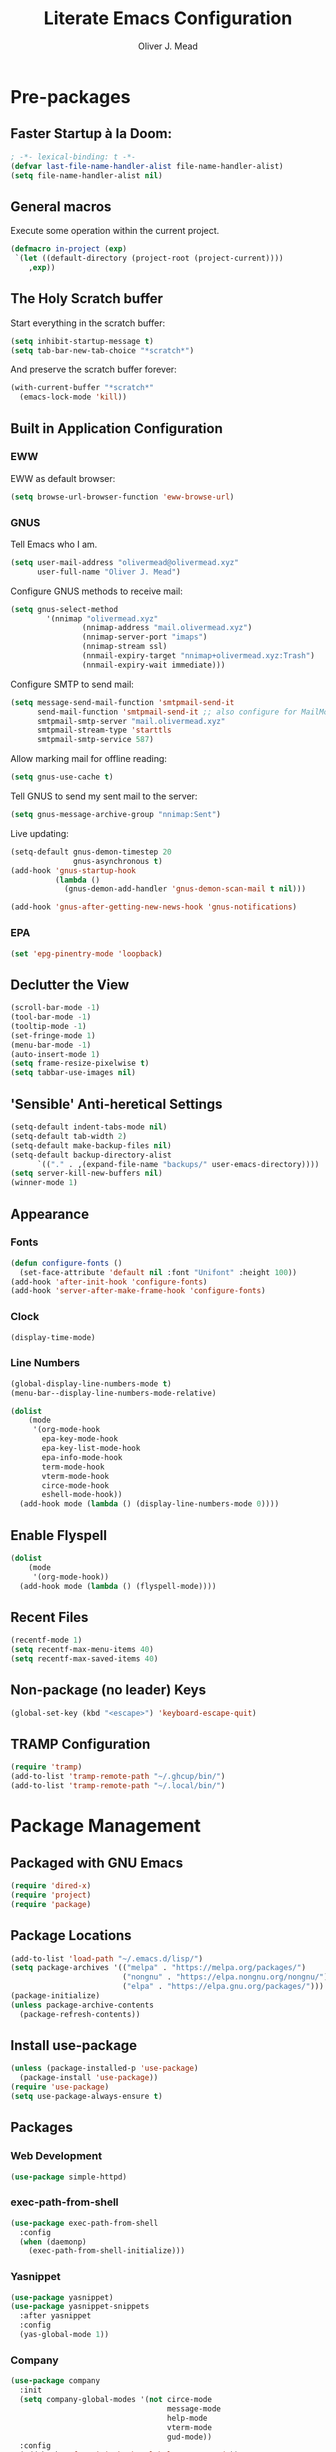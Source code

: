 #+author: Oliver J. Mead
#+title: Literate Emacs Configuration

* Table of Contents                                          :TOC_4:noexport:
:PROPERTIES:
:VISIBILITY: folded
:END:
- [[#pre-packages][Pre-packages]]
  - [[#faster-startup-à-la-doom][Faster Startup à la Doom:]]
  - [[#general-macros][General macros]]
  - [[#the-holy-scratch-buffer][The Holy Scratch buffer]]
  - [[#built-in-application-configuration][Built in Application Configuration]]
    - [[#eww][EWW]]
    - [[#gnus][GNUS]]
    - [[#epa][EPA]]
  - [[#declutter-the-view][Declutter the View]]
  - [[#sensible-anti-heretical-settings]['Sensible' Anti-heretical Settings]]
  - [[#appearance][Appearance]]
    - [[#fonts][Fonts]]
    - [[#clock][Clock]]
    - [[#line-numbers][Line Numbers]]
  - [[#enable-flyspell][Enable Flyspell]]
  - [[#recent-files][Recent Files]]
  - [[#non-package-no-leader-keys][Non-package (no leader) Keys]]
  - [[#tramp-configuration][TRAMP Configuration]]
- [[#package-management][Package Management]]
  - [[#packaged-with-gnu-emacs][Packaged with GNU Emacs]]
  - [[#package-locations][Package Locations]]
  - [[#install-use-package][Install use-package]]
  - [[#packages][Packages]]
    - [[#web-development][Web Development]]
    - [[#exec-path-from-shell][exec-path-from-shell]]
    - [[#yasnippet][Yasnippet]]
    - [[#company][Company]]
    - [[#flycheck][Flycheck]]
    - [[#tramp-with-systemd-nspawn][TRAMP with systemd-nspawn]]
    - [[#vterm][Vterm]]
    - [[#icons-and-emoji][Icons and Emoji]]
      - [[#emojify][Emojify]]
      - [[#all-the-icons][All-the-icons]]
    - [[#undo-tree][Undo Tree]]
    - [[#evil-mode][EVIL Mode]]
    - [[#misc-unconfigured][Misc Unconfigured]]
    - [[#which-key][Which-key]]
    - [[#hydra][Hydra]]
    - [[#generalel][General.el]]
    - [[#treemacs][Treemacs]]
      - [[#treemacs-itself][Treemacs Itself]]
      - [[#treemacs-extensions][Treemacs Extensions]]
    - [[#counselivy][Counsel/Ivy]]
    - [[#pass][Pass]]
    - [[#circe][Circe]]
    - [[#parentheses-and-such][Parentheses and such]]
    - [[#format-all][Format All]]
    - [[#language-specific][Language-Specific]]
      - [[#emmet-html-css][Emmet (HTML, CSS)]]
      - [[#temporary-eglot][*TEMPORARY* Eglot]]
      - [[#haskell][Haskell]]
      - [[#common-lisp][Common Lisp]]
      - [[#scheme][Scheme]]
      - [[#cc][C/C++]]
      - [[#python][Python]]
      - [[#rust][Rust]]
    - [[#it-came-from-doom][It came from DOOM...]]
    - [[#org][Org]]
      - [[#exports][Exports]]
      - [[#table-of-contents-in-org][Table of Contents in Org]]
- [[#org-settings][Org Settings]]
  - [[#org-capture-templates][Org Capture Templates]]
  - [[#org-indent][Org Indent]]
  - [[#startup-visibility][Startup Visibility]]
- [[#customize-settings][Custom(ize) Settings]]
- [[#undo-early-init-gc][Undo early-init GC]]

* Pre-packages
:PROPERTIES:
:header-args:emacs-lisp: :lexical t :results none 
:END:
** Faster Startup à la Doom:
#+begin_src emacs-lisp
  ; -*- lexical-binding: t -*-
  (defvar last-file-name-handler-alist file-name-handler-alist)
  (setq file-name-handler-alist nil)
#+end_src

** General macros
Execute some operation within the current project.
#+begin_src emacs-lisp
   (defmacro in-project (exp)
    `(let ((default-directory (project-root (project-current))))
       ,exp))
#+end_src

** The Holy Scratch buffer
Start everything in the scratch buffer:
#+begin_src emacs-lisp
(setq inhibit-startup-message t)
(setq tab-bar-new-tab-choice "*scratch*")
#+end_src

And preserve the scratch buffer forever:
#+begin_src emacs-lisp
(with-current-buffer "*scratch*"
  (emacs-lock-mode 'kill))
#+end_src

** Built in Application Configuration
*** EWW
EWW as default browser:
#+begin_src emacs-lisp
(setq browse-url-browser-function 'eww-browse-url)
#+end_src

*** GNUS
Tell Emacs who I am.
#+begin_src emacs-lisp
(setq user-mail-address "olivermead@olivermead.xyz"
      user-full-name "Oliver J. Mead")
#+end_src

Configure GNUS methods to receive mail:
#+begin_src emacs-lisp
  (setq gnus-select-method
          '(nnimap "olivermead.xyz"
                  (nnimap-address "mail.olivermead.xyz")
                  (nnimap-server-port "imaps")
                  (nnimap-stream ssl)
                  (nnmail-expiry-target "nnimap+olivermead.xyz:Trash")
                  (nnmail-expiry-wait immediate)))
#+end_src

Configure SMTP to send mail:
#+begin_src emacs-lisp
  (setq message-send-mail-function 'smtpmail-send-it
        send-mail-function 'smtpmail-send-it ;; also configure for MailMode
        smtpmail-smtp-server "mail.olivermead.xyz"
        smtpmail-stream-type 'starttls
        smtpmail-smtp-service 587)
#+end_src

Allow marking mail for offline reading:
#+begin_src emacs-lisp
  (setq gnus-use-cache t)
#+end_src

Tell GNUS to send my sent mail to the server:
#+begin_src emacs-lisp
  (setq gnus-message-archive-group "nnimap:Sent")
#+end_src

Live updating:
#+begin_src emacs-lisp
  (setq-default gnus-demon-timestep 20
                gnus-asynchronous t)
  (add-hook 'gnus-startup-hook
            (lambda ()
              (gnus-demon-add-handler 'gnus-demon-scan-mail t nil)))

  (add-hook 'gnus-after-getting-new-news-hook 'gnus-notifications)
#+end_src

*** EPA
#+begin_src emacs-lisp
  (set 'epg-pinentry-mode 'loopback)
#+end_src

** Declutter the View
#+begin_src emacs-lisp
  (scroll-bar-mode -1)
  (tool-bar-mode -1)
  (tooltip-mode -1)
  (set-fringe-mode 1)
  (menu-bar-mode -1)
  (auto-insert-mode 1)
  (setq frame-resize-pixelwise t)
  (setq tabbar-use-images nil)
#+end_src

** 'Sensible' Anti-heretical Settings
#+begin_src emacs-lisp
  (setq-default indent-tabs-mode nil)
  (setq-default tab-width 2)
  (setq-default make-backup-files nil)
  (setq-default backup-directory-alist
        `(("." . ,(expand-file-name "backups/" user-emacs-directory))))
  (setq server-kill-new-buffers nil)
  (winner-mode 1)
#+end_src

** Appearance
*** Fonts
#+begin_src emacs-lisp
  (defun configure-fonts ()
    (set-face-attribute 'default nil :font "Unifont" :height 100))
  (add-hook 'after-init-hook 'configure-fonts)
  (add-hook 'server-after-make-frame-hook 'configure-fonts)
#+end_src

*** Clock
#+begin_src emacs-lisp
 (display-time-mode) 
#+end_src

*** Line Numbers
#+begin_src emacs-lisp
(global-display-line-numbers-mode t)
(menu-bar--display-line-numbers-mode-relative)
#+end_src

#+begin_src emacs-lisp
(dolist
    (mode
     '(org-mode-hook
       epa-key-mode-hook
       epa-key-list-mode-hook
       epa-info-mode-hook
       term-mode-hook
       vterm-mode-hook
       circe-mode-hook
       eshell-mode-hook))
  (add-hook mode (lambda () (display-line-numbers-mode 0))))
#+end_src

** Enable Flyspell
#+begin_src emacs-lisp
(dolist
    (mode
     '(org-mode-hook))
  (add-hook mode (lambda () (flyspell-mode))))
#+end_src

** Recent Files
#+begin_src emacs-lisp
(recentf-mode 1)
(setq recentf-max-menu-items 40)
(setq recentf-max-saved-items 40)
#+end_src

** Non-package (no leader) Keys
#+begin_src emacs-lisp
(global-set-key (kbd "<escape>") 'keyboard-escape-quit)
#+end_src

** TRAMP Configuration
#+begin_src emacs-lisp
  (require 'tramp)
  (add-to-list 'tramp-remote-path "~/.ghcup/bin/")
  (add-to-list 'tramp-remote-path "~/.local/bin/")
#+end_src

* Package Management
:PROPERTIES:
:header-args:emacs-lisp: :lexical t :results none 
:END:
** Packaged with GNU Emacs
#+begin_src emacs-lisp
(require 'dired-x)
(require 'project)
(require 'package)
#+end_src

** Package Locations
#+begin_src emacs-lisp
  (add-to-list 'load-path "~/.emacs.d/lisp/")
  (setq package-archives '(("melpa" . "https://melpa.org/packages/")
                           ("nongnu" . "https://elpa.nongnu.org/nongnu/")
                           ("elpa" . "https://elpa.gnu.org/packages/")))
  (package-initialize)
  (unless package-archive-contents
    (package-refresh-contents))
#+end_src

** Install use-package
#+begin_src emacs-lisp
(unless (package-installed-p 'use-package)
  (package-install 'use-package))
(require 'use-package)
(setq use-package-always-ensure t)
#+end_src

** Packages
*** Web Development
#+begin_src emacs-lisp
 (use-package simple-httpd) 
#+end_src

*** exec-path-from-shell
#+begin_src emacs-lisp
  (use-package exec-path-from-shell
    :config
    (when (daemonp)
      (exec-path-from-shell-initialize)))
#+end_src

*** Yasnippet
#+begin_src emacs-lisp
  (use-package yasnippet)
  (use-package yasnippet-snippets
    :after yasnippet
    :config
    (yas-global-mode 1))
#+end_src

*** Company
#+begin_src emacs-lisp
  (use-package company
    :init
    (setq company-global-modes '(not circe-mode
                                     message-mode
                                     help-mode
                                     vterm-mode
                                     gud-mode))
    :config
    (add-hook 'after-init-hook 'global-company-mode))

  (defmacro set-company-backends (backends)
    `(lambda () (setq company-backends ,backends)))
#+end_src

*** Flycheck
#+begin_src emacs-lisp
  (use-package flycheck
    :config (global-flycheck-mode))
#+end_src
*** TRAMP with systemd-nspawn
#+begin_src emacs-lisp
  (use-package tramp-nspawn
    :hook ((after-init . tramp-nspawn-setup))) 
#+end_src

*** Vterm
#+begin_src emacs-lisp
  (use-package vterm)
  (use-package multi-vterm
    :after vterm
    :config
    (require 'vterm-tmux)
    (vterm-tmux-default-binding))
#+end_src

*** Icons and Emoji
**** Emojify
#+begin_src emacs-lisp
(use-package emojify
  :hook (after-init . global-emojify-mode))
#+end_src

**** All-the-icons
#+begin_src emacs-lisp
(use-package all-the-icons
  :if (display-graphic-p))
#+end_src

*** Undo Tree
#+begin_src emacs-lisp
  (use-package undo-tree
    :config
    (setq undo-tree-history-directory-alist
          `(("." . ,(expand-file-name "undo-tree/" user-emacs-directory))))
    (global-undo-tree-mode))
#+end_src

*** EVIL Mode
#+begin_src emacs-lisp
  (use-package evil
    :init
    (setq evil-want-C-u-scroll t
          evil-want-keybinding nil
          evil-want-C-h-delete t
          evil-want-fine-undo t
          evil-undo-system 'undo-tree
          evil-insert-state-message nil)
    :config
    (evil-mode 1))
    ;; (define-key evil-insert-state-map
    ;;   (kbd "C-h") 'evil-delete-backward-char-and-join))

  (use-package evil-commentary
    :after evil
    :config (evil-commentary-mode))

  (use-package evil-surround
    :after evil
    :config
    (global-evil-surround-mode 1))

  (use-package evil-collection
    :after evil
    :config
    (evil-collection-init))

  (use-package evil-snipe
    :after evil
    :config
    (evil-snipe-mode 1))
#+end_src

*** Misc Unconfigured
#+begin_src emacs-lisp
(use-package transmission)

(use-package helm)

(use-package debbugs)

(use-package magit)

(use-package org)
#+end_src

*** Which-key
#+begin_src emacs-lisp
  (use-package which-key
    :init (setq which-key-idle-delay 0.3)
    :config
    (if (daemonp)
        (add-hook 'server-after-make-frame-hook 'which-key-mode)
      (which-key-mode)))
#+end_src

*** Hydra
#+begin_src emacs-lisp
(use-package hydra
  :config
  (defhydra hydra-text-scale (:timeout 4)
      "Scale text in current buffer"
      ("j" text-scale-increase "Increase")
      ("k" text-scale-decrease "Decrease")
      ("q" nil "Quit" :exit t))
  (defhydra hydra-window-size (:timeout 4)
    "Resize the current Emacs window"
    ("j" evil-window-increase-height "Incr Height")
    ("k" evil-window-decrease-height "Decr Height")
    ("l" evil-window-increase-width "Incr Width")
    ("h" evil-window-decrease-width "Decr Width")
    ("q" nil "Quit :exit t")))
#+end_src

*** General.el
#+begin_src emacs-lisp
  (use-package general
   :after (which-key evil hydra multi-vterm)
   :config
   (general-create-definer ojm/leader
     :keymaps '(normal insert visual emacs debbugs)
     :prefix "SPC"
     :global-prefix "C-SPC")

   (general-create-definer ojm/local-leader
     :prefix "SPC m")

   (general-create-definer ojm/local-leader-which-key
     :prefix "SPC")

   (defmacro ojm/prefix (&optional prompt &rest maps)
     `'(:ignore t :which-key ,(or prompt "prefix") :keymaps ,maps))
   (defmacro ojm/keycmd (cmd &optional name)
     `'(,cmd :which-key ,(or name (symbol-name cmd))))
   (defmacro ojm/simulate (key &optional name)
     `(general-key ,key))

   (defun ojm/scratch ()
     (interactive)
     (switch-to-buffer "*scratch*"))

   (defun ojm/transmission (socket)
     (interactive (list (if current-prefix-arg
                            (read-file-name
                             "Transmission Remote Socket: "))))
     (let ((transmission-host (or socket transmission-host)))
       (transmission)))

   (ojm/local-leader-which-key 'normal
     "m" (ojm/prefix "Org Command:" 'org-mode-map)
     "m" (ojm/prefix "ELisp Command:" 'lisp-interaction-mode-map)
     "m" (ojm/prefix "Circe Command:" 'circe-mode-map)
     "m" (ojm/prefix "Rustic Command:" 'rustic-mode-map))

   (ojm/leader
     "s" (ojm/keycmd ojm/scratch)
     "u" (ojm/keycmd universal-argument "Universal Argument")
     "." (ojm/keycmd counsel-find-file "Find File")
     "," (ojm/keycmd counsel-switch-buffer "Switch Buffer")
     "w" (general-key "C-w")
     "W" (ojm/keycmd which-key-show-top-level "What Do?")
     "h" (general-key "C-h")
     "x" (general-key "C-x")
     "e" (ojm/keycmd eval-last-sexp "Eval Last")
     "SPC" (ojm/keycmd project-find-file)
     "p" '(:keymap project-prefix-map
                   :which-key "Project Command:"))

   (ojm/leader
     "TAB" (ojm/prefix "Tabs:")
     "TAB t" (ojm/keycmd tab-bar-mode "Toggle Tab Bar")
     "TAB d" (ojm/keycmd tab-close "Close Tab")
     "TAB n" (ojm/keycmd tab-new "New Tab"))

   (ojm/leader
     "c" (ojm/prefix "Util:")
     "cw" (ojm/keycmd dictionary-search "Define Word"))

   (ojm/leader
     "j" (ojm/prefix "Jump:")
     "jo" (ojm/keycmd evil-previous-open-paren "Opening Paren")
     "jc" (ojm/keycmd evil-next-close-paren "Closing Paren")
     "jm" (ojm/keycmd evil-jump-item "Matching Delimiter"))

   (ojm/leader
     "t" (ojm/prefix "Toggle:")
     "tt" (ojm/keycmd counsel-load-theme "Choose Theme")
     "ts" (ojm/keycmd hydra-text-scale/body "Scale Adjustment")
     "tr" (ojm/keycmd hydra-window-size/body "Window Adjustment")
     "tw" (ojm/keycmd toggle-truncate-lines)
     "tp" (ojm/keycmd electric-pair-mode))

   (ojm/leader
     "g" (ojm/prefix "Git:")
     "gg" (ojm/keycmd magit "Launch Magit")
     "gb" (ojm/keycmd magit-branch-or-checkout)
     "gs" (ojm/keycmd magit-stage)
     "gi" (ojm/keycmd magit-init)
     "gF" (ojm/keycmd magit-pull)
     "gp" (ojm/keycmd magit-push)
     "gd" (ojm/keycmd magit-diff-unstaged)
     "gc" (ojm/keycmd magit-commit))

   (ojm/leader
     "f" (ojm/prefix "File Command:")
     "fd" (ojm/keycmd delete-file)
     "fr" (ojm/keycmd counsel-buffer-or-recentf)
     "fb" (ojm/prefix "Bookmark:")
     "fbm" (ojm/keycmd bookmark-set)
     "fbM" (ojm/keycmd bookmark-set-no-overwrite)
     "fbb" (ojm/keycmd bookmark-jump))

   (ojm/leader
     "b" (ojm/prefix "Buffer Command:")
     "bn" (ojm/keycmd switch-to-next-buffer "Next")
     "bp" (ojm/keycmd switch-to-prev-buffer "Prev")
     "bd" (ojm/keycmd kill-current-buffer)
     "bs" (ojm/keycmd save-buffer)
     "bx" (ojm/keycmd org-capture))

   (ojm/leader
     "q" (ojm/prefix "Quit:")
     "qq" (ojm/keycmd save-buffers-kill-terminal "Quit"))

   (ojm/leader
     "i" (ojm/prefix "Insert: ")
     "ie" (ojm/keycmd emojify-insert-emoji)
     "is" (ojm/keycmd yas-insert-snippet)
     "iu" (ojm/keycmd counsel-unicode-char))

   (ojm/local-leader 'normal 'circe-mode-map
     "q" (ojm/keycmd circe-command-QUERY)
     "j" (ojm/keycmd circe-command-JOIN)
     "p" (ojm/keycmd circe-command-PING)
     "a" (ojm/keycmd circe-command-GAWAY)
     "b" (ojm/keycmd circe-command-BACK)
     "u" (ojm/keycmd lui-track-jump-to-indicator)
     "m" (ojm/keycmd lui-track-move "Mark Read")
     "r" (ojm/keycmd circe-reconnect)
     "R" (ojm/keycmd circe-reconnect-all))

   (ojm/local-leader 'normal 'rustic-mode-map
     "b" (ojm/keycmd rustic-cargo-build)
     "c" (ojm/keycmd rustic-compile)
     "d" (ojm/keycmd rustic-racer-describe)
     "D" (ojm/keycmd rustic-cargo-doc)
     "n" (ojm/keycmd flymake-goto-next-error)
     "N" (ojm/keycmd flymake-goto-prev-error)
     ;; "a" (ojm/keycmd eglot-code-actions)
     "," (ojm/keycmd rustic-docstring-dwim))

   (ojm/leader
     "o" (ojm/prefix "Open: ")
     "oc" (ojm/keycmd circe)
     "og" (ojm/keycmd gnus)
     "ot" (ojm/keycmd vterm-tmux "TMux")
     "oT" '((lambda nil
              (interactive)
              (let
                  ((current-prefix-arg
                    '(4)))
                (call-interactively 'vterm-tmux)))
            :which-key "TMux Remote"))) 
#+end_src

*** Treemacs
**** Treemacs Itself
#+begin_src emacs-lisp
 (use-package treemacs
  :defer t
  :init
  (with-eval-after-load 'winum
    (define-key winum-keymap (kbd "M-0") #'treemacs-select-window))
  :config
  (progn
    (setq treemacs-collapse-dirs                   (if treemacs-python-executable 3 0)
          treemacs-deferred-git-apply-delay        0.5
          treemacs-directory-name-transformer      #'identity
          treemacs-display-in-side-window          t
          treemacs-eldoc-display                   'simple
          treemacs-file-event-delay                2000
          treemacs-file-extension-regex            treemacs-last-period-regex-value
          treemacs-file-follow-delay               0.2
          treemacs-file-name-transformer           #'identity
          treemacs-follow-after-init               t
          treemacs-expand-after-init               t
          treemacs-find-workspace-method           'find-for-file-or-pick-first
          treemacs-git-command-pipe                ""
          treemacs-goto-tag-strategy               'refetch-index
          treemacs-header-scroll-indicators        '(nil . "^^^^^^")
          treemacs-hide-dot-git-directory          t
          treemacs-indentation                     2
          treemacs-indentation-string              " "
          treemacs-is-never-other-window           nil
          treemacs-max-git-entries                 5000
          treemacs-missing-project-action          'ask
          treemacs-move-forward-on-expand          nil
          treemacs-no-png-images                   nil
          treemacs-no-delete-other-windows         t
          treemacs-project-follow-cleanup          nil
          treemacs-persist-file                    (expand-file-name ".cache/treemacs-persist" user-emacs-directory)
          treemacs-position                        'left
          treemacs-read-string-input               'from-child-frame
          treemacs-recenter-distance               0.1
          treemacs-recenter-after-file-follow      nil
          treemacs-recenter-after-tag-follow       nil
          treemacs-recenter-after-project-jump     'always
          treemacs-recenter-after-project-expand   'on-distance
          treemacs-litter-directories              '("/node_modules" "/.venv" "/.cask")
          treemacs-show-cursor                     nil
          treemacs-show-hidden-files               t
          treemacs-silent-filewatch                nil
          treemacs-silent-refresh                  nil
          treemacs-sorting                         'alphabetic-asc
          treemacs-select-when-already-in-treemacs 'move-back
          treemacs-space-between-root-nodes        t
          treemacs-tag-follow-cleanup              t
          treemacs-tag-follow-delay                1.5
          treemacs-text-scale                      nil
          treemacs-user-mode-line-format           nil
          treemacs-user-header-line-format         nil
          treemacs-wide-toggle-width               70
          treemacs-width                           35
          treemacs-width-increment                 1
          treemacs-width-is-initially-locked       t
          treemacs-workspace-switch-cleanup        nil)

    ;; The default width and height of the icons is 22 pixels. If you are
    ;; using a Hi-DPI display, uncomment this to double the icon size.
    ;;(treemacs-resize-icons 44)

    (treemacs-follow-mode t)
    (treemacs-filewatch-mode t)
    (treemacs-fringe-indicator-mode 'always)
    (when treemacs-python-executable
      (treemacs-git-commit-diff-mode t))

    (pcase (cons (not (null (executable-find "git")))
                 (not (null treemacs-python-executable)))
      (`(t . t)
       (treemacs-git-mode 'deferred))
      (`(t . _)
       (treemacs-git-mode 'simple)))

    (treemacs-hide-gitignored-files-mode nil))
  :bind
  (:map global-map
        ("M-0"       . treemacs-select-window)
        ("C-x t 1"   . treemacs-delete-other-windows)
        ("C-x t t"   . treemacs)
        ("C-x t d"   . treemacs-select-directory)
        ("C-x t B"   . treemacs-bookmark)
        ("C-x t C-t" . treemacs-find-file)
        ("C-x t M-t" . treemacs-find-tag)))
#+end_src

**** Treemacs Extensions
#+begin_src emacs-lisp
(use-package treemacs-evil
  :after (treemacs evil))

(use-package treemacs-icons-dired
  :hook (dired-mode . treemacs-icons-dired-enable-once))

(use-package treemacs-magit
  :after (treemacs magit))

(use-package treemacs-persp ;;treemacs-perspective if you use perspective.el vs. persp-mode
  :after (treemacs persp-mode) ;;or perspective vs. persp-mode
  :config (treemacs-set-scope-type 'Perspectives))

(use-package treemacs-tab-bar ;;treemacs-tab-bar if you use tab-bar-mode
  :after (treemacs)
  :config (treemacs-set-scope-type 'Tabs))
#+end_src

*** Counsel/Ivy
#+begin_src emacs-lisp
(use-package counsel
  :bind (("M-x" . counsel-M-x)
         ("C-x b" . counsel-switch-buffer)
         ("C-x C-f" . counsel-find-file)
         ("C-s" . swiper)
         :map minibuffer-local-map
         ("C-r" . counsel-minibuffer-history))
  :config
  (ivy-mode 1)) ;; default starts with ^

(use-package ivy-rich
  :config
  (ivy-rich-mode 1))
#+end_src

*** Pass
#+begin_src emacs-lisp
  (use-package pass
   :init
   (autoload 'auth-source-pass-parse-entry "auth-source-pass")
   (defvar +pass-user-fields '("login" "user" "username" "email"))
   (defvar +pass-url-fields '("url" "site" "location"))
   :config
   (defalias '+pass-get-entry #'auth-source-pass-parse-entry)
   (defun +pass-get-field (entry fields &optional noerror)
     (if-let* ((data (if (listp entry) entry (+pass-get-entry entry))))
         (cl-loop for key in (ensure-list fields)
                  when (assoc key data)
                  return (cdr it))
      (unless noerror
           (error "Couldn't find entry: %s" entry))))

   (defun +pass-get-user (entry)
        (+pass-get-field entry +pass-user-fields))

   (defun +pass-get-secret (entry)
        (+pass-get-field entry 'secret)))

  (use-package password-store)
  (use-package password-store-otp)
  (use-package ivy-pass)
#+end_src

*** Circe
#+begin_src emacs-lisp
 (use-package circe
  :defer t
  :config
  (defun ojm/pretty-lui ()
    (setq fringed-outside-margins t
          right-margin-width 7 
          word-wrap t
          wrap-prefix "    "))

  (setq circe-network-options 
        `(("Libera Chat"
           :tls t
           :port 6697
           :nick "olivermead"
           :sasl-username ,(+pass-get-user "irc.libera.chat")
           :sasl-password (lambda (&rest _) (+pass-get-secret "irc.libera.chat"))
           :channels ("#emacs"))))
  (setq circe-use-cycle-completion t)
  (require' circe-color-nicks)
  (add-hook 'circe-channel-mode-hook #'enable-circe-color-nicks)
  (add-hook 'lui-mode-hook #'enable-lui-track-bar)
  (add-hook 'lui-mode-hook #'ojm/pretty-lui)
  (defvar +irc-left-padding 13)
  (defsubst +irc--pad (left right)
    (format (format "%%%ds | %%s" +irc-left-padding)
            (concat "*** " left) right))
  (setq circe-color-nicks-min-contrast-ratio 4.5
        circe-color-nicks-everywhere t
        circe-reduce-lurker-spam t

        lui-time-stamp-position 'right-margin
        lui-fill-type nil

        circe-format-say (format "{nick:+%ss} │ {body}" +irc-left-padding)
        circe-format-self-say circe-format-say
        circe-format-action (format "{nick:+%ss} * {body}" +irc-left-padding)
        circe-format-self-action circe-format-action
        circe-format-notice (format "{nick:%ss} _ {body}" +irc-left-padding)
        circe-format-server-topic
        (+irc--pad "Topic" "{userhost}: {topic-diff}")
        circe-format-server-join-in-channel
        (+irc--pad "Join" "{nick} ({userinfo}) joined {channel}")
        circe-format-server-join
        (+irc--pad "Join" "{nick} ({userinfo})")
        circe-format-server-part
        (+irc--pad "Part" "{nick} ({userhost}) left {channel}: {reason}")
        circe-format-server-quit
        (+irc--pad "Quit" "{nick} ({userhost}) left IRC: {reason}]")
        circe-format-server-quit-channel
        (+irc--pad "Quit" "{nick} ({userhost}) left {channel}: {reason}]")
        circe-format-server-rejoin
        (+irc--pad "Re-join" "{nick} ({userhost}), left {departuredelta} ago")
        circe-format-server-netmerge
        (+irc--pad "Netmerge" "{split}, split {ago} ago (Use /WL to see who's still missing)")
        circe-format-server-nick-change
        (+irc--pad "Nick" "{old-nick} ({userhost}) is now known as {new-nick}")
        circe-format-server-nick-change-self
        (+irc--pad "Nick" "You are now known as {new-nick} ({old-nick})")
        circe-format-server-nick-change-self
        (+irc--pad "Nick" "{old-nick} ({userhost}) is now known as {new-nick}")
        circe-format-server-mode-change
        (+irc--pad "Mode" "{change} on {target} by {setter} ({userhost})")
        circe-format-server-lurker-activity
        (+irc--pad "Lurk" "{nick} joined {joindelta} ago"))) 
#+end_src

*** Parentheses and such
#+begin_src emacs-lisp
(use-package rainbow-delimiters
  :hook (prog-mode . rainbow-delimiters-mode))

(use-package parinfer-rust-mode
  :when (bound-and-true-p module-file-suffix)
  :hook emacs-lisp-mode)
#+end_src

*** Format All
#+begin_src emacs-lisp
  (use-package format-all)
#+end_src

*** Language-Specific
**** Emmet (HTML, CSS)
#+begin_src emacs-lisp
  (use-package emmet-mode
    :hook ((sgml-mode css-mode) . emmet-mode)
    :config
    (define-key emmet-mode-keymap (kbd "C-j") nil)
    (define-key emmet-mode-keymap (kbd "M-j") #'emmet-expand-line)) 
#+end_src

**** *TEMPORARY* Eglot
#+begin_src emacs-lisp
(use-package eglot)  
#+end_src

**** Haskell
#+begin_src emacs-lisp
  (use-package haskell-mode
    :hook ((haskell-mode . interactive-haskell-mode))
    (setq haskell-process-load-or-reload-prompt t)) 
#+end_src

**** Common Lisp
#+begin_src emacs-lisp
  (use-package sly)
#+end_src

**** Scheme
#+begin_src emacs-lisp
  (use-package geiser)
#+end_src

***** Specific Implementations
****** Guile
#+begin_src emacs-lisp
 (use-package geiser-guile) 
#+end_src
**** C/C++
#+begin_src emacs-lisp
  (use-package irony
    :hook ((c++-mode c-mode) . irony-mode)
    :bind (:map irony-mode-map
                ([remap completion-at-point] . irony-completion-at-point-async)
                ([remap complete-symbol] . irony-completion-at-point-async)))

  (use-package company-irony
    :config
    (add-hook 'c-mode-hook (set-company-backends '((company-irony company-etags company-yasnippet))))
    (add-hook 'c++-mode-hook (set-company-backends '((company-irony company-etags company-yasnippet)))))
#+end_src

#+begin_src emacs-lisp
  (use-package astyle
    :when (executable-find "astyle")
    :hook (c-mode-common . astyle-on-save-mode))
#+end_src
**** Python
#+begin_src emacs-lisp
  (use-package pyvenv
    :config
    (pyvenv-mode t)
    ;; Set correct Python interpreter
    (setq pyvenv-post-activate-hooks
          (list (lambda ()
                  (setq python-shell-interpreter (concat pyvenv-virtual-env "bin/python")))))
    (setq pyvenv-post-deactivate-hooks
          (list (lambda ()
                  (setq python-shell-interpreter "python3"))))) 
#+end_src

***** Completion
#+begin_src emacs-lisp
  (add-hook 'python-mode-hook (set-company-backends '((company-capf))))
#+end_src

**** Rust
#+begin_src emacs-lisp
  (use-package rustic
    :config
    (setq rustic-lsp-client 'eglot
          rustic-format-trigger 'on-save))
#+end_src

***** Web App Development
#+begin_src emacs-lisp
  (defvar ojm/trunk-processes ())

  (defvar ojm/trunk-process-port-alist ())

  (defun ojm/kill-trunk-buffer (process)
    (kill-buffer (process-buffer process))
    (setq ojm/trunk-processes (delete process ojm/trunk-processes))
    (setq ojm/trunk-process-port-alist
          (assq-delete-all process ojm/trunk-process-port-alist)))

  (defun ojm/list-sentinel (original list process event)
    (funcall original process event)
    (and (memq (process-status process) '(exit signal))
         (buffer-live-p (process-buffer process))
         (ojm/kill-trunk-buffer process)))

  (defun ojm/trunk-free-port ()
    (named-let rec ((port 8080))
      (if (rassoc port ojm/trunk-process-port-alist)
          (rec (+ port 1))
        port)))

  (defun ojm/trunk (target-dir port)
    (interactive (list (in-project (unless (file-exists-p "index.html")
                                     (read-directory-name "Dir Containing index.html")))
                       (ojm/trunk-free-port)))
    (in-project (let* ((target (expand-file-name "index.html" target-dir))
                       (buffer-name (format "trunk on %s" target))
                       (command (format "trunk serve --open %s %s" target
                                        (when port (format "--port %d" port))))
                       (proc (start-process-shell-command buffer-name (get-buffer-create buffer-name) command)))
                  (push proc ojm/trunk-processes)
                  (setf (alist-get proc ojm/trunk-process-port-alist) port)
                  (let ((sentinel (process-sentinel proc)))
                    (set-process-sentinel proc (apply-partially 'ojm/list-sentinel
                                                                sentinel ojm/trunk-processes))))))

  (defun ojm/trunk-kill (p)
    (interactive (list (if ojm/trunk-processes
                           (if (= (length ojm/trunk-processes) 1)
                               (car ojm/trunk-processes)
                             (completing-read "Kill trunk: " (mapcar 'process-name ojm/trunk-processes) () t))
                         (user-error "No trunk processes found"))))
    (delete-process p))
#+end_src

*** It came from DOOM...
#+begin_src emacs-lisp
  (use-package doom-modeline
    :init
    (setq doom-modeline-height 25
          doom-modeline-gnus t
          doom-modeline-gnus-timer 1)
    :custom
    (delete '(circe-mode . special) doom-modeline-mode-alist)
    (doom-modeline-mode 1))

  (use-package doom-themes
    :config
    ;; Global settings (defaults)
    (setq doom-themes-enable-bold t    ; if nil, bold is universally disabled
          doom-themes-enable-italic t) ; if nil, italics is universally disabled
    (when (display-graphic-p) (load-theme 'doom-gruvbox-light t))

    ;; Enable flashing mode-line on errors
    (doom-themes-visual-bell-config)
    ;; Enable custom neotree theme (all-the-icons must be installed!)
    (doom-themes-neotree-config)
    ;; or for treemacs users
    (setq doom-themes-treemacs-theme "doom-atom") ; use "doom-colors" for less minimal icon theme
    (doom-themes-treemacs-config)
    ;; Corrects (and improves) org-mode's native fontification.
    (doom-themes-org-config))
#+end_src

*** Org
#+begin_src emacs-lisp
 (use-package org-contrib :pin "nongnu") 
#+end_src

**** Exports
#+begin_src emacs-lisp
  (require 'ox-extra)

  (ox-extras-activate '(ignore-headlines))
#+end_src

**** Table of Contents in Org
#+begin_src emacs-lisp
  (use-package toc-org
    :hook ((org-mode . toc-org-mode)))
#+end_src

* Org Settings
:PROPERTIES:
:header-args:emacs-lisp: :lexical t :results none 
:END:
** Org Capture Templates
#+begin_src emacs-lisp
  (defun ojm/org-dir (file)
    (expand-file-name file org-directory))
  (defun ojm/project-local (file)
    (expand-file-name file (project-root (project-current t))))

  (setq org-confirm-babel-evaluate nil
        +org-capture-journal-file "journal.org.gpg"
        +org-capture-todo-file "todo.org"
        +org-capture-notes-file "notes.org")

  (defun +org-capture-project-todo-file ()
    (ojm/project-local +org-capture-todo-file))
  (defun +org-capture-project-notes-file ()
    (ojm/project-local +org-capture-notes-file))

  (setq org-capture-templates
        `(("t" "Personal todo" entry
           (file+headline ,(ojm/org-dir +org-capture-todo-file) "Inbox")
           "* TODO %?\n%i\n%a" :prepend t)
          ("n" "Personal notes" entry
           (file+headline ,(ojm/org-dir +org-capture-notes-file) "Inbox")
           "* %U %?\n%i\n%a" :prepend t)
          ("j" "Journal" entry
           (file+olp+datetree ,(ojm/org-dir +org-capture-journal-file))
           "* %U %?\n%i\n%a" :prepend t)
          ;; Project Local Capture
          ("p" "Templates for projects")
          ("pt" "Project todo" entry
           (file+headline +org-capture-project-todo-file "Inbox")
           "* TODO %?\n%i\n%a" :prepend t)
          ("pn" "Project notes" entry
           (file+headline +org-capture-project-notes-file "Inbox")
           "* %U %?\n%i\n%a")))
#+end_src

** Org Indent
#+begin_src emacs-lisp
  (add-hook 'org-mode-hook 'org-indent-mode) 
#+end_src

** Startup Visibility
#+begin_src emacs-lisp
  (setq org-startup-folded "content")
#+end_src

* Custom(ize) Settings
:PROPERTIES:
:header-args:emacs-lisp: :lexical t :results none 
:END:
#+begin_src emacs-lisp
(setq custom-file "~/.emacs.d/custom.el")
(load custom-file)
#+end_src

* Undo early-init GC
:PROPERTIES:
:header-args:emacs-lisp: :lexical t :results none 
:END:
#+begin_src emacs-lisp
(setq gc-cons-threshold 1600000 ;; 160KB
      gc-cons-percentage 0.1
      file-name-handler-alist last-file-name-handler-alist) 
#+end_src
